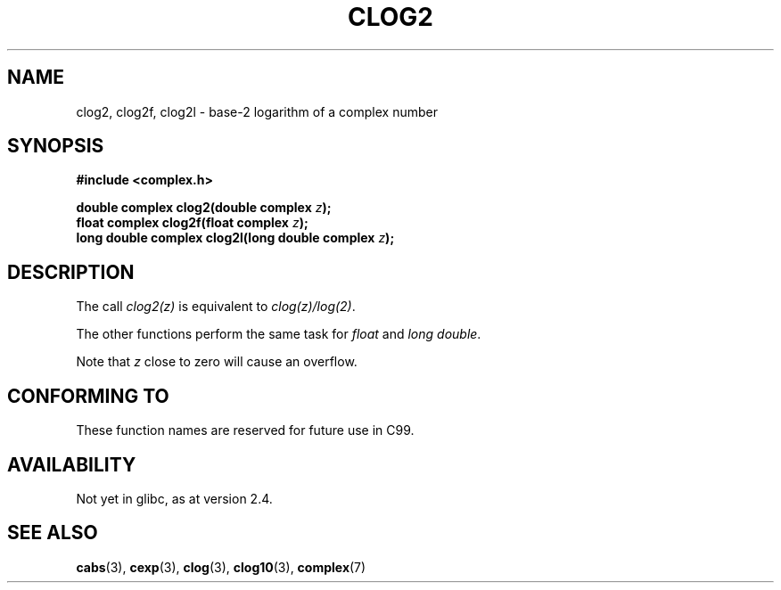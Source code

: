 .\" Copyright 2002 Walter Harms (walter.harms@informatik.uni-oldenburg.de)
.\" Distributed under GPL
.\"
.TH CLOG2 3 2002-07-28 "" "Linux Programmer's Manual"
.SH NAME
clog2, clog2f, clog2l \- base-2 logarithm of a complex number
.SH SYNOPSIS
.B #include <complex.h>
.sp
.BI "double complex clog2(double complex " z );
.br
.BI "float complex clog2f(float complex " z );
.br
.BI "long double complex clog2l(long double complex " z );
.\" .sp
.\" Link with \-lm.
.SH DESCRIPTION
The call
.I clog2(z)
is equivalent to
.IR clog(z)/log(2) .

The other functions perform the same task for
.I float
and
.IR "long double" .

Note that
.I z
close to zero will cause an overflow.
.SH "CONFORMING TO"
These function names are reserved for future use in C99.
.SH AVAILABILITY
Not yet in glibc, as at version 2.4.
.\" But reserved in NAMESPACE.
.SH "SEE ALSO"
.BR cabs (3),
.BR cexp (3),
.BR clog (3),
.BR clog10 (3),
.BR complex (7)
